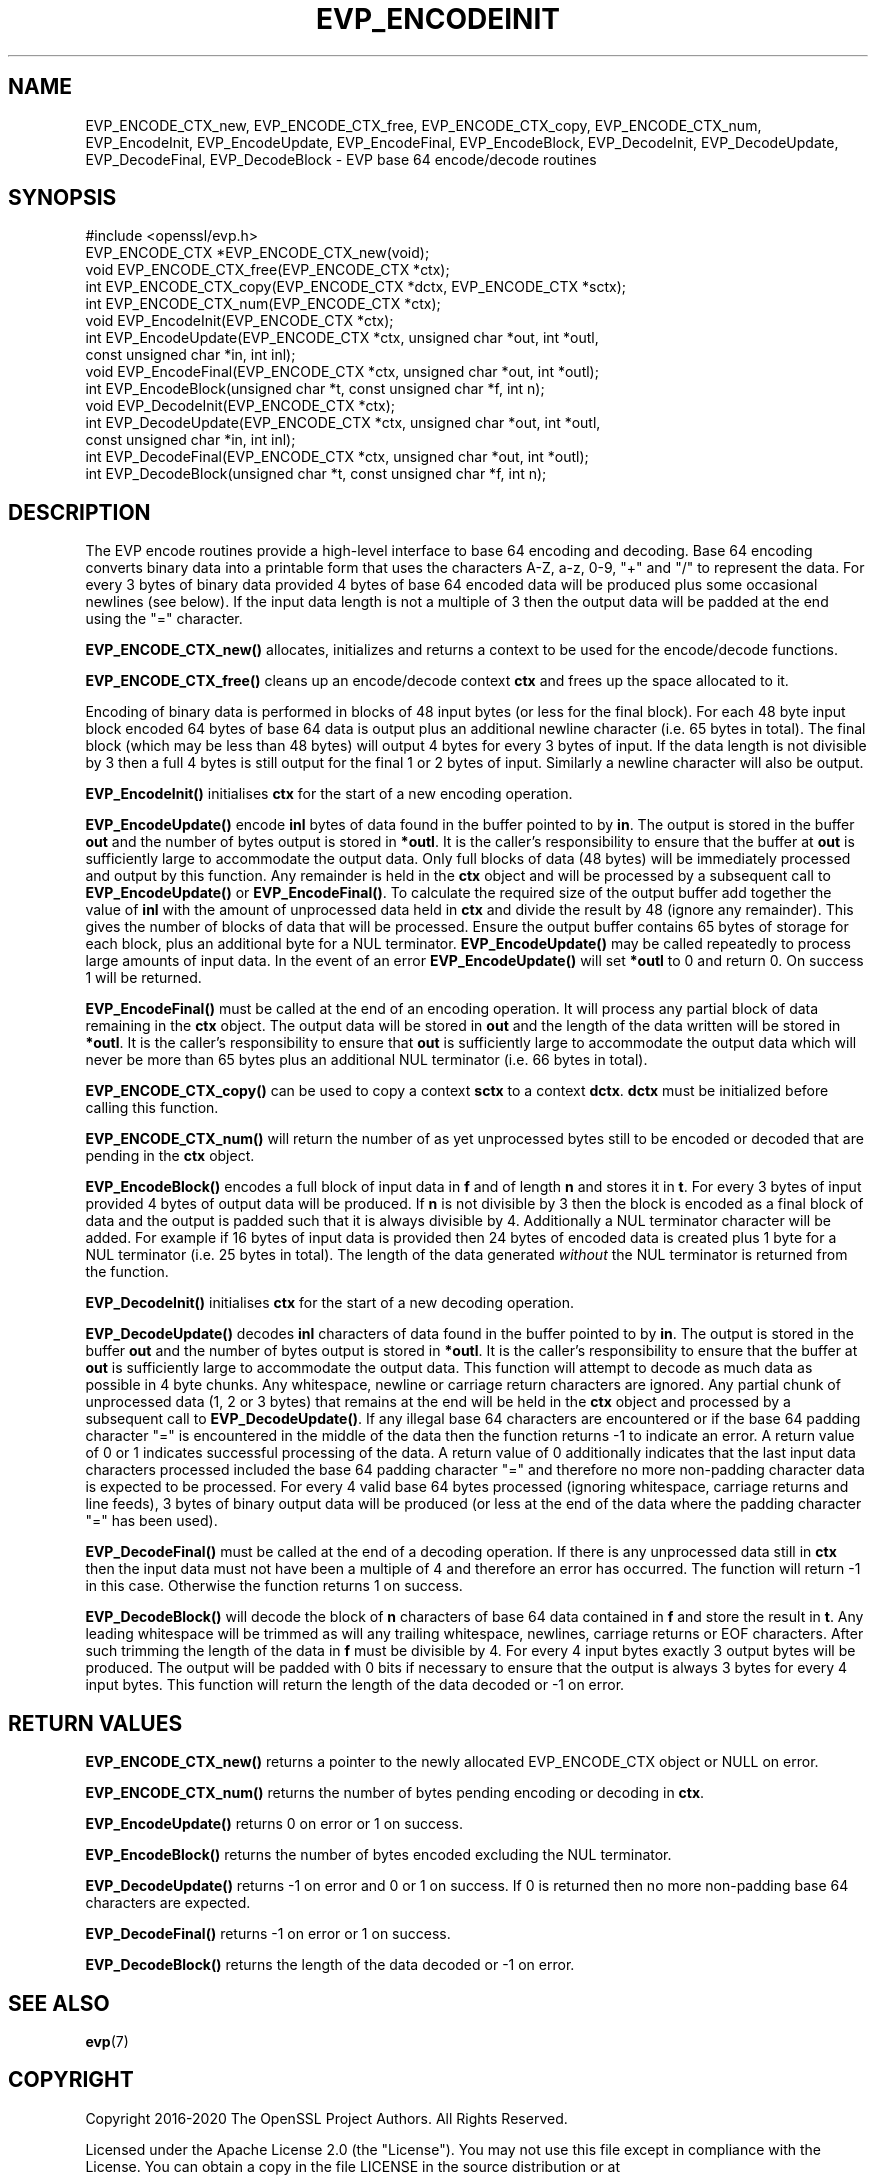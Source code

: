 .\" -*- mode: troff; coding: utf-8 -*-
.\" Automatically generated by Pod::Man 5.01 (Pod::Simple 3.43)
.\"
.\" Standard preamble:
.\" ========================================================================
.de Sp \" Vertical space (when we can't use .PP)
.if t .sp .5v
.if n .sp
..
.de Vb \" Begin verbatim text
.ft CW
.nf
.ne \\$1
..
.de Ve \" End verbatim text
.ft R
.fi
..
.\" \*(C` and \*(C' are quotes in nroff, nothing in troff, for use with C<>.
.ie n \{\
.    ds C` ""
.    ds C' ""
'br\}
.el\{\
.    ds C`
.    ds C'
'br\}
.\"
.\" Escape single quotes in literal strings from groff's Unicode transform.
.ie \n(.g .ds Aq \(aq
.el       .ds Aq '
.\"
.\" If the F register is >0, we'll generate index entries on stderr for
.\" titles (.TH), headers (.SH), subsections (.SS), items (.Ip), and index
.\" entries marked with X<> in POD.  Of course, you'll have to process the
.\" output yourself in some meaningful fashion.
.\"
.\" Avoid warning from groff about undefined register 'F'.
.de IX
..
.nr rF 0
.if \n(.g .if rF .nr rF 1
.if (\n(rF:(\n(.g==0)) \{\
.    if \nF \{\
.        de IX
.        tm Index:\\$1\t\\n%\t"\\$2"
..
.        if !\nF==2 \{\
.            nr % 0
.            nr F 2
.        \}
.    \}
.\}
.rr rF
.\" ========================================================================
.\"
.IX Title "EVP_ENCODEINIT 3ossl"
.TH EVP_ENCODEINIT 3ossl 2024-06-04 3.0.14 OpenSSL
.\" For nroff, turn off justification.  Always turn off hyphenation; it makes
.\" way too many mistakes in technical documents.
.if n .ad l
.nh
.SH NAME
EVP_ENCODE_CTX_new, EVP_ENCODE_CTX_free, EVP_ENCODE_CTX_copy,
EVP_ENCODE_CTX_num, EVP_EncodeInit, EVP_EncodeUpdate, EVP_EncodeFinal,
EVP_EncodeBlock, EVP_DecodeInit, EVP_DecodeUpdate, EVP_DecodeFinal,
EVP_DecodeBlock \- EVP base 64 encode/decode routines
.SH SYNOPSIS
.IX Header "SYNOPSIS"
.Vb 1
\& #include <openssl/evp.h>
\&
\& EVP_ENCODE_CTX *EVP_ENCODE_CTX_new(void);
\& void EVP_ENCODE_CTX_free(EVP_ENCODE_CTX *ctx);
\& int EVP_ENCODE_CTX_copy(EVP_ENCODE_CTX *dctx, EVP_ENCODE_CTX *sctx);
\& int EVP_ENCODE_CTX_num(EVP_ENCODE_CTX *ctx);
\& void EVP_EncodeInit(EVP_ENCODE_CTX *ctx);
\& int EVP_EncodeUpdate(EVP_ENCODE_CTX *ctx, unsigned char *out, int *outl,
\&                      const unsigned char *in, int inl);
\& void EVP_EncodeFinal(EVP_ENCODE_CTX *ctx, unsigned char *out, int *outl);
\& int EVP_EncodeBlock(unsigned char *t, const unsigned char *f, int n);
\&
\& void EVP_DecodeInit(EVP_ENCODE_CTX *ctx);
\& int EVP_DecodeUpdate(EVP_ENCODE_CTX *ctx, unsigned char *out, int *outl,
\&                      const unsigned char *in, int inl);
\& int EVP_DecodeFinal(EVP_ENCODE_CTX *ctx, unsigned char *out, int *outl);
\& int EVP_DecodeBlock(unsigned char *t, const unsigned char *f, int n);
.Ve
.SH DESCRIPTION
.IX Header "DESCRIPTION"
The EVP encode routines provide a high-level interface to base 64 encoding and
decoding. Base 64 encoding converts binary data into a printable form that uses
the characters A\-Z, a\-z, 0\-9, "+" and "/" to represent the data. For every 3
bytes of binary data provided 4 bytes of base 64 encoded data will be produced
plus some occasional newlines (see below). If the input data length is not a
multiple of 3 then the output data will be padded at the end using the "="
character.
.PP
\&\fBEVP_ENCODE_CTX_new()\fR allocates, initializes and returns a context to be used for
the encode/decode functions.
.PP
\&\fBEVP_ENCODE_CTX_free()\fR cleans up an encode/decode context \fBctx\fR and frees up the
space allocated to it.
.PP
Encoding of binary data is performed in blocks of 48 input bytes (or less for
the final block). For each 48 byte input block encoded 64 bytes of base 64 data
is output plus an additional newline character (i.e. 65 bytes in total). The
final block (which may be less than 48 bytes) will output 4 bytes for every 3
bytes of input. If the data length is not divisible by 3 then a full 4 bytes is
still output for the final 1 or 2 bytes of input. Similarly a newline character
will also be output.
.PP
\&\fBEVP_EncodeInit()\fR initialises \fBctx\fR for the start of a new encoding operation.
.PP
\&\fBEVP_EncodeUpdate()\fR encode \fBinl\fR bytes of data found in the buffer pointed to by
\&\fBin\fR. The output is stored in the buffer \fBout\fR and the number of bytes output
is stored in \fB*outl\fR. It is the caller's responsibility to ensure that the
buffer at \fBout\fR is sufficiently large to accommodate the output data. Only full
blocks of data (48 bytes) will be immediately processed and output by this
function. Any remainder is held in the \fBctx\fR object and will be processed by a
subsequent call to \fBEVP_EncodeUpdate()\fR or \fBEVP_EncodeFinal()\fR. To calculate the
required size of the output buffer add together the value of \fBinl\fR with the
amount of unprocessed data held in \fBctx\fR and divide the result by 48 (ignore
any remainder). This gives the number of blocks of data that will be processed.
Ensure the output buffer contains 65 bytes of storage for each block, plus an
additional byte for a NUL terminator. \fBEVP_EncodeUpdate()\fR may be called
repeatedly to process large amounts of input data. In the event of an error
\&\fBEVP_EncodeUpdate()\fR will set \fB*outl\fR to 0 and return 0. On success 1 will be
returned.
.PP
\&\fBEVP_EncodeFinal()\fR must be called at the end of an encoding operation. It will
process any partial block of data remaining in the \fBctx\fR object. The output
data will be stored in \fBout\fR and the length of the data written will be stored
in \fB*outl\fR. It is the caller's responsibility to ensure that \fBout\fR is
sufficiently large to accommodate the output data which will never be more than
65 bytes plus an additional NUL terminator (i.e. 66 bytes in total).
.PP
\&\fBEVP_ENCODE_CTX_copy()\fR can be used to copy a context \fBsctx\fR to a context
\&\fBdctx\fR. \fBdctx\fR must be initialized before calling this function.
.PP
\&\fBEVP_ENCODE_CTX_num()\fR will return the number of as yet unprocessed bytes still to
be encoded or decoded that are pending in the \fBctx\fR object.
.PP
\&\fBEVP_EncodeBlock()\fR encodes a full block of input data in \fBf\fR and of length
\&\fBn\fR and stores it in \fBt\fR. For every 3 bytes of input provided 4 bytes of
output data will be produced. If \fBn\fR is not divisible by 3 then the block is
encoded as a final block of data and the output is padded such that it is always
divisible by 4. Additionally a NUL terminator character will be added. For
example if 16 bytes of input data is provided then 24 bytes of encoded data is
created plus 1 byte for a NUL terminator (i.e. 25 bytes in total). The length of
the data generated \fIwithout\fR the NUL terminator is returned from the function.
.PP
\&\fBEVP_DecodeInit()\fR initialises \fBctx\fR for the start of a new decoding operation.
.PP
\&\fBEVP_DecodeUpdate()\fR decodes \fBinl\fR characters of data found in the buffer pointed
to by \fBin\fR. The output is stored in the buffer \fBout\fR and the number of bytes
output is stored in \fB*outl\fR. It is the caller's responsibility to ensure that
the buffer at \fBout\fR is sufficiently large to accommodate the output data. This
function will attempt to decode as much data as possible in 4 byte chunks. Any
whitespace, newline or carriage return characters are ignored. Any partial chunk
of unprocessed data (1, 2 or 3 bytes) that remains at the end will be held in
the \fBctx\fR object and processed by a subsequent call to \fBEVP_DecodeUpdate()\fR. If
any illegal base 64 characters are encountered or if the base 64 padding
character "=" is encountered in the middle of the data then the function returns
\&\-1 to indicate an error. A return value of 0 or 1 indicates successful
processing of the data. A return value of 0 additionally indicates that the last
input data characters processed included the base 64 padding character "=" and
therefore no more non-padding character data is expected to be processed. For
every 4 valid base 64 bytes processed (ignoring whitespace, carriage returns and
line feeds), 3 bytes of binary output data will be produced (or less at the end
of the data where the padding character "=" has been used).
.PP
\&\fBEVP_DecodeFinal()\fR must be called at the end of a decoding operation. If there
is any unprocessed data still in \fBctx\fR then the input data must not have been
a multiple of 4 and therefore an error has occurred. The function will return \-1
in this case. Otherwise the function returns 1 on success.
.PP
\&\fBEVP_DecodeBlock()\fR will decode the block of \fBn\fR characters of base 64 data
contained in \fBf\fR and store the result in \fBt\fR. Any leading whitespace will be
trimmed as will any trailing whitespace, newlines, carriage returns or EOF
characters. After such trimming the length of the data in \fBf\fR must be divisible
by 4. For every 4 input bytes exactly 3 output bytes will be produced. The
output will be padded with 0 bits if necessary to ensure that the output is
always 3 bytes for every 4 input bytes. This function will return the length of
the data decoded or \-1 on error.
.SH "RETURN VALUES"
.IX Header "RETURN VALUES"
\&\fBEVP_ENCODE_CTX_new()\fR returns a pointer to the newly allocated EVP_ENCODE_CTX
object or NULL on error.
.PP
\&\fBEVP_ENCODE_CTX_num()\fR returns the number of bytes pending encoding or decoding in
\&\fBctx\fR.
.PP
\&\fBEVP_EncodeUpdate()\fR returns 0 on error or 1 on success.
.PP
\&\fBEVP_EncodeBlock()\fR returns the number of bytes encoded excluding the NUL
terminator.
.PP
\&\fBEVP_DecodeUpdate()\fR returns \-1 on error and 0 or 1 on success. If 0 is returned
then no more non-padding base 64 characters are expected.
.PP
\&\fBEVP_DecodeFinal()\fR returns \-1 on error or 1 on success.
.PP
\&\fBEVP_DecodeBlock()\fR returns the length of the data decoded or \-1 on error.
.SH "SEE ALSO"
.IX Header "SEE ALSO"
\&\fBevp\fR\|(7)
.SH COPYRIGHT
.IX Header "COPYRIGHT"
Copyright 2016\-2020 The OpenSSL Project Authors. All Rights Reserved.
.PP
Licensed under the Apache License 2.0 (the "License").  You may not use
this file except in compliance with the License.  You can obtain a copy
in the file LICENSE in the source distribution or at
<https://www.openssl.org/source/license.html>.
